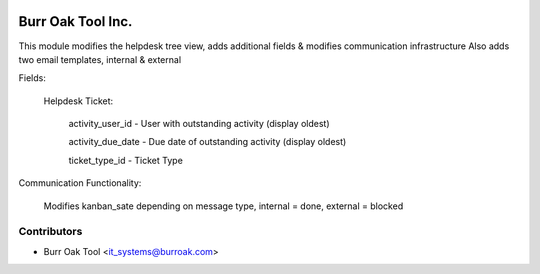 .. image:: https://img.shields.io/badge/licence-AGPL--3-blue.svg
    :target: http://www.gnu.org/licenses/agpl-3.0-standalone.html
    :alt: License: AGPL-3

==================
Burr Oak Tool Inc.
==================

This module modifies the helpdesk tree view, adds additional fields & modifies communication infrastructure
Also adds two email templates, internal & external

Fields:

    Helpdesk Ticket:

        activity_user_id - User with outstanding activity (display oldest)

        activity_due_date - Due date of outstanding activity (display oldest)

        ticket_type_id - Ticket Type

Communication Functionality:

    Modifies kanban_sate depending on message type, internal = done, external = blocked





Contributors
------------

* Burr Oak Tool <it_systems@burroak.com>

